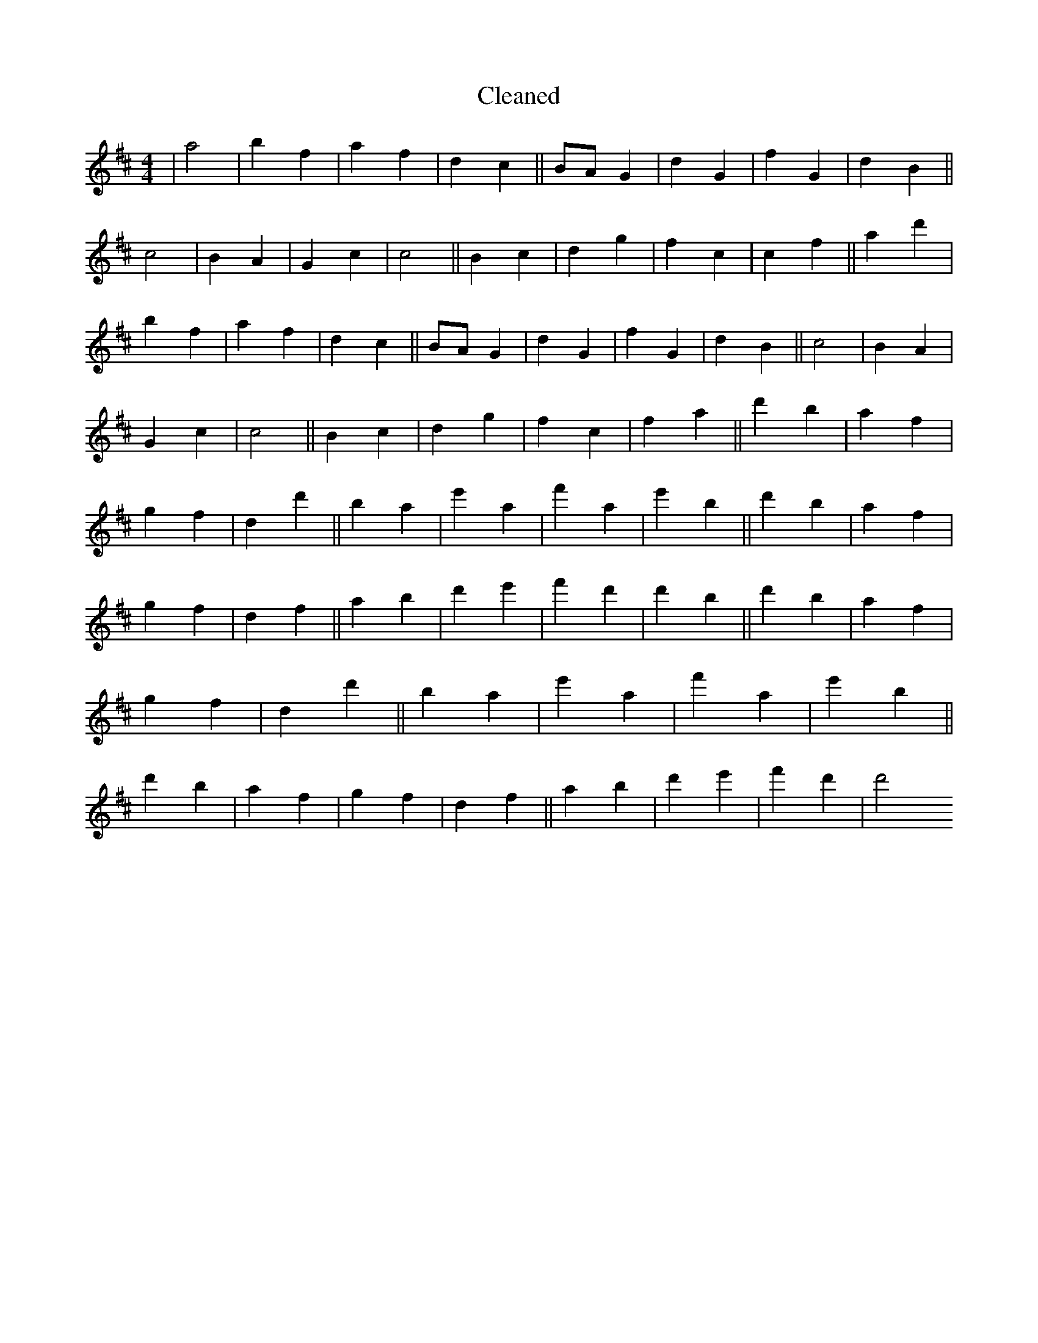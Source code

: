 X:477
T: Cleaned
M:4/4
K: DMaj
|a4|b2f2|a2f2|d2c2||BAG2|d2G2|f2G2|d2B2||c4|B2A2|G2c2|c4||B2c2|d2g2|f2c2|c2f2||a2d'2|b2f2|a2f2|d2c2||BAG2|d2G2|f2G2|d2B2||c4|B2A2|G2c2|c4||B2c2|d2g2|f2c2|f2a2||d'2b2|a2f2|g2f2|d2d'2||B'2a2|e'2a2|f'2a2|e'2B'2||d'2b2|a2f2|g2f2|d2f2||a2b2|d'2e'2|f'2d'2|d'2B'2||d'2b2|a2f2|g2f2|d2d'2||B'2a2|e'2a2|f'2a2|e'2B'2||d'2b2|a2f2|g2f2|d2f2||a2b2|d'2e'2|f'2d'2|d'4